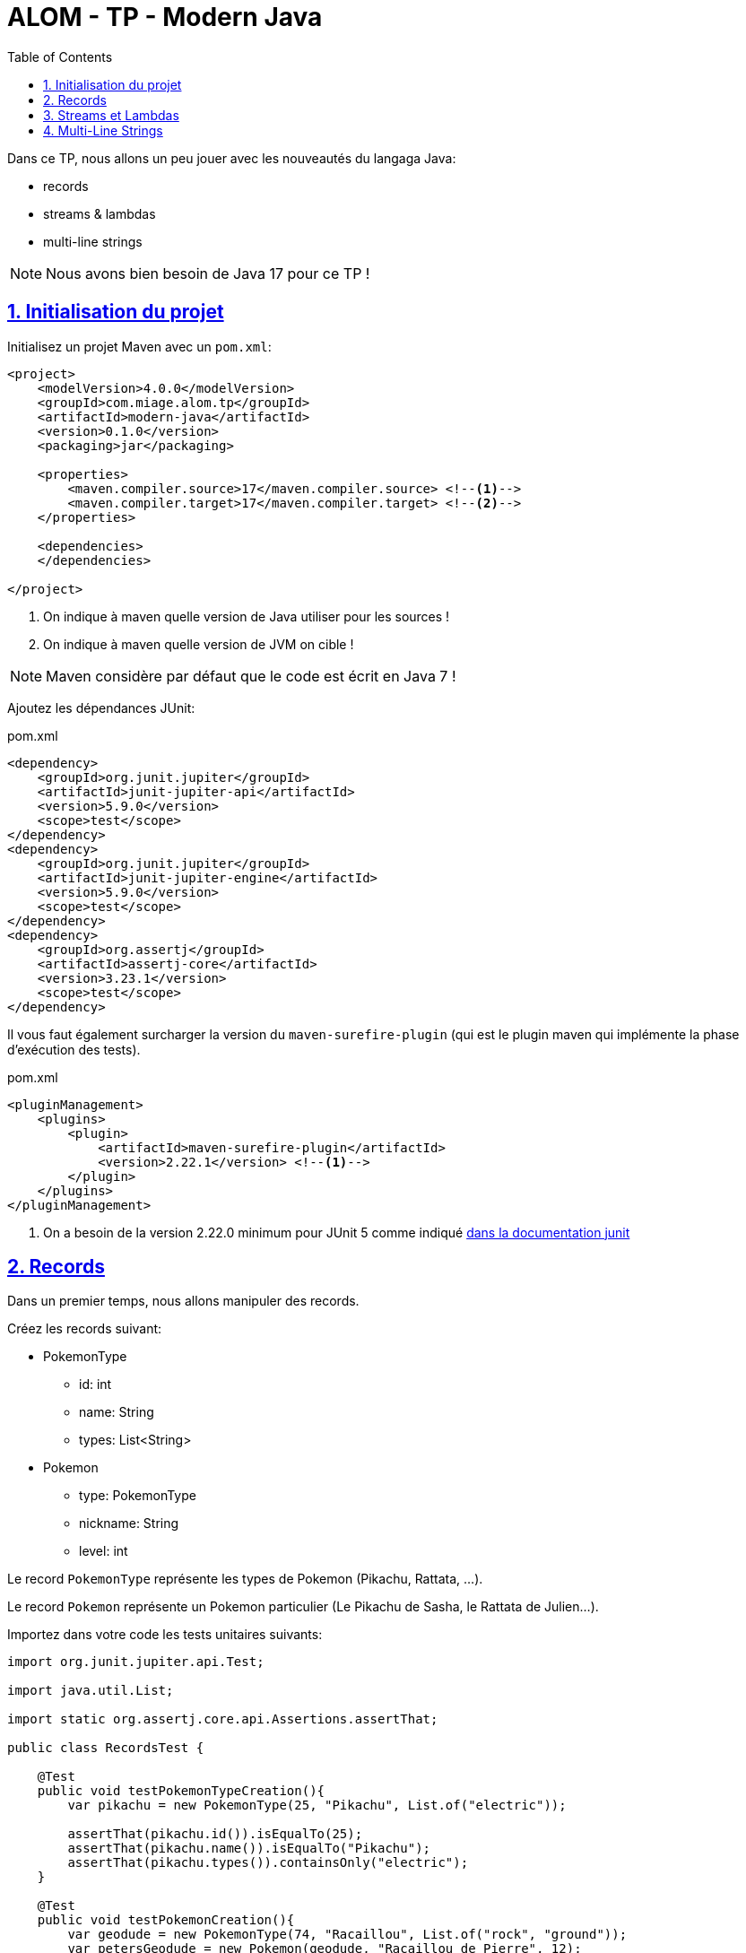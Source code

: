 :source-highlighter: pygments
:icons: font

:toc: left
:toclevels: 4

:sectlinks:
:sectanchors:
:sectnums:

= ALOM - TP - Modern Java

Dans ce TP, nous allons un peu jouer avec les nouveautés du langaga Java:

* records
* streams & lambdas
* multi-line strings

NOTE: Nous avons bien besoin de Java 17 pour ce TP !

== Initialisation du projet

Initialisez un projet Maven avec un `pom.xml`:

[source,xml,linenums]
----
<project>
    <modelVersion>4.0.0</modelVersion>
    <groupId>com.miage.alom.tp</groupId>
    <artifactId>modern-java</artifactId>
    <version>0.1.0</version>
    <packaging>jar</packaging>

    <properties>
        <maven.compiler.source>17</maven.compiler.source> <!--1-->
        <maven.compiler.target>17</maven.compiler.target> <!--2-->
    </properties>

    <dependencies>
    </dependencies>

</project>
----
<1> On indique à maven quelle version de Java utiliser pour les sources !
<2> On indique à maven quelle version de JVM on cible !

NOTE: Maven considère par défaut que le code est écrit en Java 7 !

Ajoutez les dépendances JUnit:

.pom.xml
[source,xml,linenums]
----
<dependency>
    <groupId>org.junit.jupiter</groupId>
    <artifactId>junit-jupiter-api</artifactId>
    <version>5.9.0</version>
    <scope>test</scope>
</dependency>
<dependency>
    <groupId>org.junit.jupiter</groupId>
    <artifactId>junit-jupiter-engine</artifactId>
    <version>5.9.0</version>
    <scope>test</scope>
</dependency>
<dependency>
    <groupId>org.assertj</groupId>
    <artifactId>assertj-core</artifactId>
    <version>3.23.1</version>
    <scope>test</scope>
</dependency>
----

Il vous faut également surcharger la version du `maven-surefire-plugin`
(qui est le plugin maven qui implémente la phase d'exécution des tests).

.pom.xml
[source,xml,linenums]
----
<pluginManagement>
    <plugins>
        <plugin>
            <artifactId>maven-surefire-plugin</artifactId>
            <version>2.22.1</version> <!--1-->
        </plugin>
    </plugins>
</pluginManagement>
----
<1> On a besoin de la version 2.22.0 minimum pour JUnit 5 comme indiqué
https://junit.org/junit5/docs/current/user-guide/#running-tests-build-maven[dans la documentation junit, window="_blank"]

== Records

Dans un premier temps, nous allons manipuler des records.

Créez les records suivant:

* PokemonType
** id: int
** name: String
** types: List<String>

* Pokemon
** type: PokemonType
** nickname: String
** level: int

Le record `PokemonType` représente les types de Pokemon (Pikachu, Rattata, ...).

Le record `Pokemon` représente un Pokemon particulier (Le Pikachu de Sasha, le Rattata de Julien...).

Importez dans votre code les tests unitaires suivants:

[source,java,linenums]
----
import org.junit.jupiter.api.Test;

import java.util.List;

import static org.assertj.core.api.Assertions.assertThat;

public class RecordsTest {

    @Test
    public void testPokemonTypeCreation(){
        var pikachu = new PokemonType(25, "Pikachu", List.of("electric"));

        assertThat(pikachu.id()).isEqualTo(25);
        assertThat(pikachu.name()).isEqualTo("Pikachu");
        assertThat(pikachu.types()).containsOnly("electric");
    }

    @Test
    public void testPokemonCreation(){
        var geodude = new PokemonType(74, "Racaillou", List.of("rock", "ground"));
        var petersGeodude = new Pokemon(geodude, "Racaillou de Pierre", 12);

        assertThat(petersGeodude.nickname()).isEqualTo("Racaillou de Pierre");
        assertThat(petersGeodude.type()).isEqualTo(geodude);
        assertThat(petersGeodude.level()).isEqualTo(12);
    }

}
----

== Streams et Lambdas

Nous allons maintenant charger une liste de types de Pokemons, et la manipuler avec des Streams.

Récupérez le fichier link:pokemons.json[, role="external", window="_blank"], et placez-le dans le répertoire `src/main/resources` de votre projet.

Pour charger le fichier JSON, nous allons devoir utiliser la librairie `jackson-databind`:

.pom.xml
[source,xml,linenums]
----
<dependency>
    <groupId>com.fasterxml.jackson.core</groupId>
    <artifactId>jackson-databind</artifactId>
    <version>2.13.2.1</version>
</dependency>
----

Importez et complétez la classe suivante:

[source,java,linenums]
----
public class PokemonStreams {

    private Collection<PokemonType> pokemonsTypes;

    public void loadPokemonTypes() throws IOException {
        var objectMapper = new ObjectMapper();
        objectMapper.configure(DeserializationFeature.FAIL_ON_UNKNOWN_PROPERTIES, false);

        this.pokemonsTypes = objectMapper.readValue(new FileInputStream("src/main/resources/pokemons.json"), new TypeReference<Collection<PokemonType>>() {});
    }

    public List<PokemonType> sortById(){
        // TODO
    }

    public Set<PokemonType> findByType(String type) {
        // TODO
    }

    public Optional<PokemonType> findFirstByTypes(String... types) {
        // TODO
    }
}
----

Vous pouvez valider vos développements avec la classe de test suivante :

[source,java,linenums]
----
public class PokemonStreamsTest {

    PokemonStreams pokemonStreams;

    @BeforeEach
    void setUp() throws IOException {
        pokemonStreams = new PokemonStreams();
        pokemonStreams.loadPokemonTypes();
    }

    @Test
    public void testSortById(){
        assertThat(pokemonStreams.sortById())
                .extracting(it -> it.id())
                .isSorted();
    }

    @Test
    public void testFindElectricPokemons(){
        assertThat(pokemonStreams.findByType("electric"))
                .hasSize(9);
    }

    @Test
    public void testFindFirePokemons(){
        assertThat(pokemonStreams.findByType("fire"))
                .hasSize(12);
    }

    @Test
    public void testFindFirstPsychicPokemon(){
        assertThat(pokemonStreams.findFirstByTypes("psychic"))
                .isNotEmpty()
                .get()
                .extracting("name")
                .isEqualTo("abra");
    }

    @Test
    public void testFindFirstUnknownPokemon(){
        assertThat(pokemonStreams.findFirstByTypes("unknown"))
                .isEmpty();
    }
}
----

== Multi-Line Strings

Importez le test suivant, et faites ce qu'il faut pour qu'il passe !

[source,java,linenums]
----
public class TextBlockTest {

    ObjectMapper objectMapper;

    @BeforeEach
    void setUp() {
        objectMapper = new ObjectMapper();
        objectMapper.configure(DeserializationFeature.FAIL_ON_UNKNOWN_PROPERTIES, false);
    }

    @Test
    void pokemonAsJsonString() throws JsonProcessingException {
        var jsonStringOldFashioned = "{\n" +
                "    \"id\": 47,\n" +
                "    \"name\": \"parasect\",\n" +
                "    \"baseExperience\": 142,\n" +
                "    \"weight\": 295,\n" +
                "    \"height\": 10,\n" +
                "    \"types\": [\n" +
                "      \"grass\",\n" +
                "      \"bug\"\n" +
                "    ],\n" +
                "    \"stats\": {\n" +
                "      \"speed\": 30,\n" +
                "      \"attack\": 95,\n" +
                "      \"defense\": 80,\n" +
                "      \"hp\": 60\n" +
                "    },\n" +
                "    \"sprites\": {\n" +
                "      \"front_default\": \"https://raw.githubusercontent.com/PokeAPI/sprites/master/sprites/pokemon/47.png\",\n" +
                "      \"back_default\": \"https://raw.githubusercontent.com/PokeAPI/sprites/master/sprites/pokemon/back/47.png\"\n" +
                "    }\n" +
                "  }";
        var pokemonTypeFromJsonString = objectMapper.readValue(jsonStringOldFashioned, PokemonType.class);
        System.out.println("pokemonType.toString() = " + pokemonTypeFromJsonString.toString());


        // TODO : écrivez un text block ici !
        String textBlockString = null;
        var pokemonTypeFromTextBlock = objectMapper.readValue(textBlockString, PokemonType.class);

        assertThat(pokemonTypeFromJsonString).isEqualTo(pokemonTypeFromTextBlock);
    }
}
----
